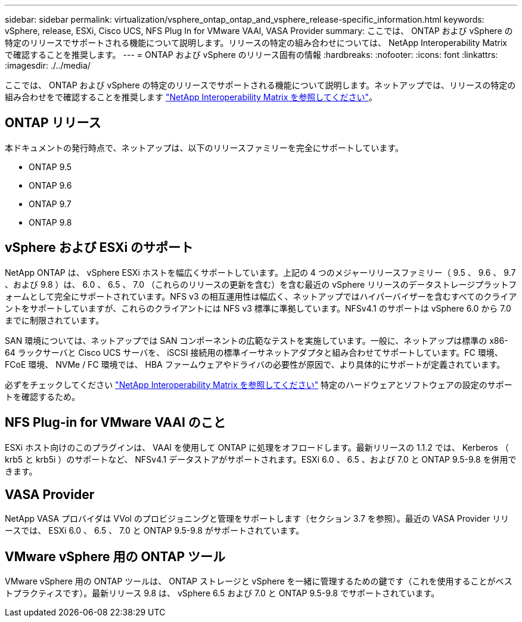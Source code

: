 ---
sidebar: sidebar 
permalink: virtualization/vsphere_ontap_ontap_and_vsphere_release-specific_information.html 
keywords: vSphere, release, ESXi, Cisco UCS, NFS Plug In for VMware VAAI, VASA Provider 
summary: ここでは、 ONTAP および vSphere の特定のリリースでサポートされる機能について説明します。リリースの特定の組み合わせについては、 NetApp Interoperability Matrix で確認することを推奨します。 
---
= ONTAP および vSphere のリリース固有の情報
:hardbreaks:
:nofooter: 
:icons: font
:linkattrs: 
:imagesdir: ./../media/


ここでは、 ONTAP および vSphere の特定のリリースでサポートされる機能について説明します。ネットアップでは、リリースの特定の組み合わせをで確認することを推奨します http://mysupport.netapp.com/matrix/["NetApp Interoperability Matrix を参照してください"^]。



== ONTAP リリース

本ドキュメントの発行時点で、ネットアップは、以下のリリースファミリーを完全にサポートしています。

* ONTAP 9.5
* ONTAP 9.6
* ONTAP 9.7
* ONTAP 9.8




== vSphere および ESXi のサポート

NetApp ONTAP は、 vSphere ESXi ホストを幅広くサポートしています。上記の 4 つのメジャーリリースファミリー（ 9.5 、 9.6 、 9.7 、および 9.8 ）は、 6.0 、 6.5 、 7.0 （これらのリリースの更新を含む）を含む最近の vSphere リリースのデータストレージプラットフォームとして完全にサポートされています。NFS v3 の相互運用性は幅広く、ネットアップではハイパーバイザーを含むすべてのクライアントをサポートしていますが、これらのクライアントには NFS v3 標準に準拠しています。NFSv4.1 のサポートは vSphere 6.0 から 7.0 までに制限されています。

SAN 環境については、ネットアップでは SAN コンポーネントの広範なテストを実施しています。一般に、ネットアップは標準の x86-64 ラックサーバと Cisco UCS サーバを、 iSCSI 接続用の標準イーサネットアダプタと組み合わせてサポートしています。FC 環境、 FCoE 環境、 NVMe / FC 環境では、 HBA ファームウェアやドライバの必要性が原因で、より具体的にサポートが定義されています。

必ずをチェックしてください http://mysupport.netapp.com/matrix/["NetApp Interoperability Matrix を参照してください"^] 特定のハードウェアとソフトウェアの設定のサポートを確認するため。



== NFS Plug-in for VMware VAAI のこと

ESXi ホスト向けのこのプラグインは、 VAAI を使用して ONTAP に処理をオフロードします。最新リリースの 1.1.2 では、 Kerberos （ krb5 と krb5i ）のサポートなど、 NFSv4.1 データストアがサポートされます。ESXi 6.0 、 6.5 、および 7.0 と ONTAP 9.5-9.8 を併用できます。



== VASA Provider

NetApp VASA プロバイダは VVol のプロビジョニングと管理をサポートします（セクション 3.7 を参照）。最近の VASA Provider リリースでは、 ESXi 6.0 、 6.5 、 7.0 と ONTAP 9.5-9.8 がサポートされています。



== VMware vSphere 用の ONTAP ツール

VMware vSphere 用の ONTAP ツールは、 ONTAP ストレージと vSphere を一緒に管理するための鍵です（これを使用することがベストプラクティスです）。最新リリース 9.8 は、 vSphere 6.5 および 7.0 と ONTAP 9.5-9.8 でサポートされています。
